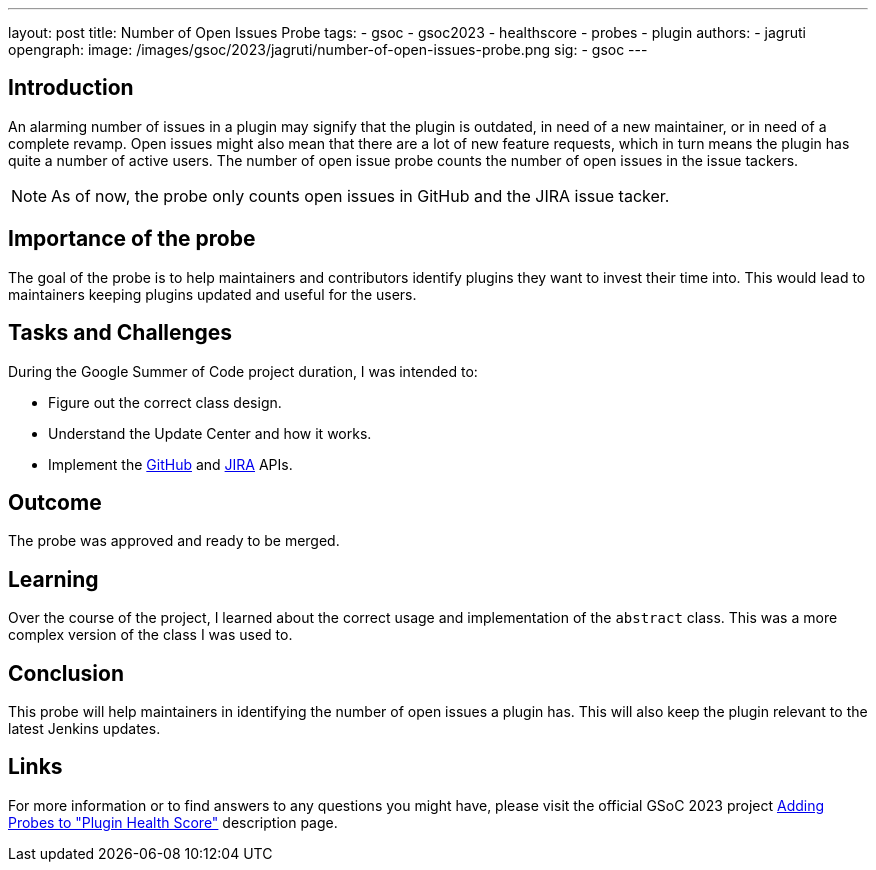 ---
layout: post
title: Number of Open Issues Probe
tags:
- gsoc
- gsoc2023
- healthscore
- probes
- plugin
authors:
- jagruti
opengraph:
  image: /images/gsoc/2023/jagruti/number-of-open-issues-probe.png
sig:
- gsoc
---

== Introduction

An alarming number of issues in a plugin may signify that the plugin is outdated, in need of a new maintainer, or in need of a complete revamp.
Open issues might also mean that there are a lot of new feature requests, which in turn means the plugin has quite a number of active users.
The number of open issue probe counts the number of open issues in the issue tackers.

NOTE: As of now, the probe only counts open issues in GitHub and the JIRA issue tacker.

== Importance of the probe

The goal of the probe is to help maintainers and contributors identify plugins they want to invest their time into.
This would lead to maintainers keeping plugins updated and useful for the users.

== Tasks and Challenges

During the Google Summer of Code project duration, I was intended to:

- Figure out the correct class design.
- Understand the Update Center and how it works.
- Implement the link:https://github-api.kohsuke.org/[GitHub] and link:https://developer.atlassian.com/server/jira/platform/rest-apis/[JIRA] APIs.

== Outcome

The probe was approved and ready to be merged.

== Learning

Over the course of the project, I learned about the correct usage and implementation of the `abstract` class.
This was a more complex version of the class I was used to.

== Conclusion
This probe will help maintainers in identifying the number of open issues a plugin has.
This will also keep the plugin relevant to the latest Jenkins updates.

== Links

For more information or to find answers to any questions you might have, please visit the official GSoC 2023 project link:../../../../projects/gsoc/2023/projects/add-probes-to-plugin-health-score.adoc[Adding Probes to "Plugin Health Score"] description page.